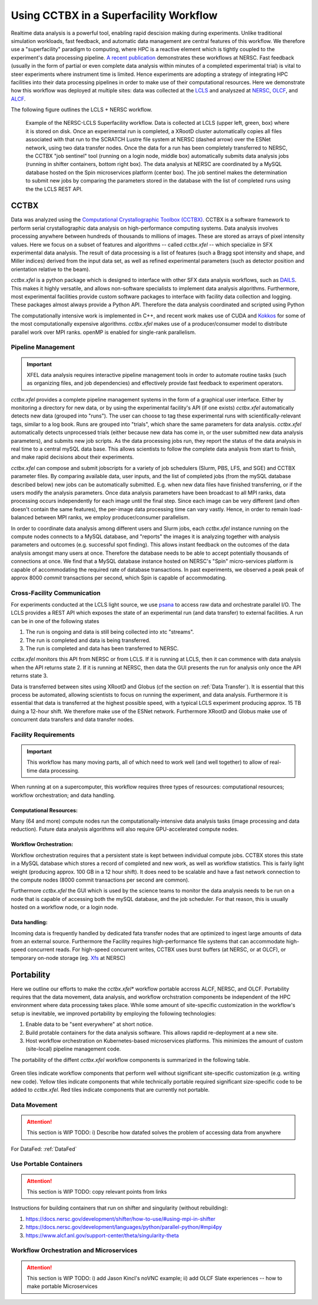 Using CCTBX in a Superfacility Workflow
========================================

Realtime data analysis is a powerful tool, enabling rapid descision making
during experiments. Unlike traditional simulation workloads, fast feedback, and
automatic data management are central features of this workflow. We therefore
use a "superfacility" paradigm to computing, where HPC is a reactive element
which is tightly coupled to the experiment's data processing pipeline. `A
recent publication <https://arxiv.org/abs/2106.11469>`_ demonstrates these
workflows at NERSC. Fast feedback (usually in the form of partial or even
complete data analysis within minutes of a completed experimental trial) is
vital to steer experiments where instrument time is limited. Hence experiments
are adopting a strategy of integrating HPC facilities into their data processing
pipelines in order to make use of their computational resources.  Here we
demonstrate how this workflow was deployed at multiple sites: data was collected
at the `LCLS <https://lcls.slac.stanford.edu/>`_ and analyszed at `NERSC
<https://www.nersc.gov>`_, `OLCF <https://lcls.slac.stanford.edu/>`_, and `ALCF
<https://www.alcf.anl.gov/>`_.

The following figure outlines the LCLS + NERSC workflow.

.. figure:: ./assets/cctbx_workflow.png

    Example of the NERSC-LCLS Superfacility workflow. Data is collected at LCLS
    (upper left, green, box) where it is stored on disk. Once an experimental
    run is completed, a XRootD cluster automatically copies all files associated
    with that run to the SCRATCH Lustre file system at NERSC (dashed arrow) over
    the ESNet network, using two data transfer nodes. Once the data for a run
    has been completely transferred to NERSC, the CCTBX "job sentinel" tool
    (running on a login node, middle box) automatically submits data analysis
    jobs (running in shifter containers, bottom right box). The data analysis at
    NERSC are coordinated by a MySQL database hosted on the Spin microservices
    platform (center box). The job sentinel makes the determination to submit
    new jobs by comparing the parameters stored in the database with the list of
    completed runs using the the LCLS REST API.


CCTBX
-----

Data was analyzed using the `Computational Crystallographic Toolbox (CCTBX)
<https://github.com/cctbx/cctbx_project>`_. CCTBX is a software framework to
perform serial crystallographic data analysis on high-performance computing
systems. Data analysis involves processing anywhere between hundreds of
thousands to millions of images. These are stored as arrays of pixel intensity
values. Here we focus on a subset of features and algorithms -- called
*cctbx.xfel* -- which specialize in SFX experimental data analysis. The result
of data processing is a list of features (such a Bragg spot intensity and shape,
and Miller indices) derived from the input data set, as well as refined
experimental parameters (such as detector position and orientation relative to
the beam).

*cctbx.xfel* is a python package which is designed to interface with other SFX
data analysis workflows, such as `DAILS <https://dials.github.io/>`_. This makes
it highly versatile, and allows non-software specialists to implement data
analysis algorithms. Furthermore, most experimental facilities provide custom
software packages to interface with facility data collection and logging. These
packages almost always provide a Python API. Therefore the data analysis
coordinated and scripted using Python

The computationally intensive work is implemented in C++, and recent work makes
use of CUDA and `Kokkos <https://github.com/kokkos/kokkos>`_ for some of the
most computationally expensive algorithms. *cctbx.xfel* makes use of a
producer/consumer model to distribute parallel work over MPI ranks. openMP is
enabled for single-rank parallelism.


Pipeline Management
^^^^^^^^^^^^^^^^^^^

.. important::
    XFEL data analysis requires interactive pipeline management tools in order
    to automate routine tasks (such as organizing files, and job dependencies)
    and effectively provide fast feedback to experiment operators.

*cctbx.xfel* provides a complete pipeline management systems in the form of a
graphical user interface. Either by monitoring a directory for new data, or by
using the experimental facility's API (if one exists) *cctbx.xfel*
automatically detects new data (grouped into "runs"). The user can choose to
tag these experimental runs with scientifically-relevant tags, similar to a log
book. Runs are grouped into "trials", which share the same parameters for data
analysis. *cctbx.xfel* automatically detects unprocessed trials (either because
new data has come in, or the user submitted new data analysis parameters), and
submits new job scripts. As the data processing jobs run, they report the
status of the data analysis in real time to a central mySQL data base. This
allows scientists to follow the complete data analysis from start to finish,
and make rapid decisions about their experiments.

*cctbx.xfel* can compose and submit jobscripts for a variety of job schedulers
(Slurm, PBS, LFS, and SGE) and CCTBX parameter files. By comparing available
data, user inputs, and the list of completed jobs (from the mySQL database
described below) new jobs can be automatically submitted. E.g. when new data
files have finished transferring, or if the users modify the analysis
parameters. Once data analysis parameters have been broadcast to all MPI ranks,
data processing occurs independently for each image until the final step. Since
each image can be very different (and often doesn't contain the same features),
the per-image data processing time can vary vastly.  Hence, in order to remain
load-balanced between MPI ranks, we employ producer/consumer parallelism.

In order to coordinate data analysis among different users and Slurm jobs, each
*cctbx.xfel* instance running on the compute nodes connects to a MySQL
database, and "reports" the images it is analyzing together with analysis
parameters and outcomes (e.g. successful spot finding). This allows instant
feedback on the outcomes of the data analysis amongst many users at once.
Therefore the database needs to be able to accept potentially thousands of
connections at once. We find that a MySQL database instance hosted on NERSC's
"Spin" micro-services platform is capable of accommodating the required rate
of database transactions. In past experiments, we observed a peak peak of
approx 8000 *commit* transactions per second, which Spin is capable of
accommodating.


Cross-Facility Communication
^^^^^^^^^^^^^^^^^^^^^^^^^^^^

For experiments conducted at the LCLS light source, we use `psana
<https://github.com/slac-lcls>`_ to access raw data and orchestrate parallel
I/O. The LCLS provides a REST API which exposes the state of an experimental
run (and data transfer) to external facilities. A run can be in one of the
following states

#. The run is ongoing and data is still being collected into xtc "streams".
#. The run is completed and data is being transferred.
#. The run is completed and data has been transferred to NERSC.

*cctbx.xfel* monitors this API from NERSC or from LCLS. If it is running at
LCLS, then it can commence with data analysis when the API returns state 2. If
it is running at NERSC, then data the GUI presents the run for analysis only
once the API returns state 3.

Data is transferred between sites using XRootD and Globus (cf the section on
:ref:`Data Transfer`). It is essential that this process be automated, allowing
scientists to focus on running the experiment, and data analysis. Furthermore it
is essential that data is transferred at the highest possible speed, with a
typical LCLS experiment producing approx. 15 TB duing a 12-hour shift. We
therefore make use of the ESNet network. Furthermore XRootD and Globus make use
of concurrent data transfers and data transfer nodes.


Facility Requirements
^^^^^^^^^^^^^^^^^^^^^

.. important::
    This workflow has many moving parts, all of which need to work well (and
    well together) to allow of real-time data processing.


When running at on a supercomputer, this workflow requires three types of
resources: computational resources; workflow orchestration; and data handling.

Computational Resources:
~~~~~~~~~~~~~~~~~~~~~~~~

Many (64 and more) compute nodes run the computationally-intensive data analysis
tasks (image processing and data reduction). Future data analysis algorithms
will also require GPU-accelerated compute nodes.

Workflow Orchestration:
~~~~~~~~~~~~~~~~~~~~~~~

Workflow orchestration requires that a persistent state is kept between
individual compute jobs.  CCTBX stores this state in a MySQL database which
stores a record of completed and new work, as well as workflow statistics. This
is fairly light weight (producing approx. 100 GB in a 12 hour shift). It does
need to be scalable and have a fast network connection to the compute nodes
(8000 commit transactions per second are common).

Furthermore *cctbx.xfel* the GUI which is used by the science teams to monitor
the data analysis needs to be run on a node that is capable of accessing both
the mySQL database, and the job scheduler. For that reason, this is usually
hosted on  a workflow node, or a login node.

Data handling:
~~~~~~~~~~~~~~

Incoming data is frequently handled by dedicated fata transfer nodes that are
optimized to ingest large amounts of data from an external source. Furthermore
the Facility requires high-performance file systems that can accommodate
high-speed concurrent reads. For high-speed concurrent writes, CCTBX uses burst
buffers (at NERSC, or at OLCF), or temporary on-node storage (eg. `Xfs
<https://docs.nersc.gov/development/shifter/how-to-use/#temporary-xfs-files-for-optimizing-io>`_
at NERSC)


Portability
-----------

Here we outline our efforts to make the *cctbx.xfel** workflow portable accross
ALCF, NERSC, and OLCF. Portability requires that the data movement, data
analysis, and workflow orchstration components be independent of the HPC
environment where data processing takes place. While some amount of
site-specific customization in the workflow's setup is inevitable, we improved
portability by employing the following technologies:

1. Enable data to be "sent everywhere" at short notice.
2. Build protable containers for the data analysis software. This allows rapdid
   re-deployment at a new site.
3. Host workflow orchestration on Kubernetes-based microservices platforms.
   This minimizes the amount of custom (site-local) pipeline management code.

The portability of the diffent *cctbx.xfel* workflow components is summarized in
the following table.

.. figure:: ./assets/cctbx_portability.png

   Portability experiences of the CCTBX Superfacility workflow accross 4
   facilties: `NERSC <https://www.nersc.gov>`_, `OLCF
   <https://www.olcf.ornl.gov>`_, `ALCF <https://www.alcf.anl.gov>`_, `LCLS
   <https://lcls.slac.stanford.edu/>`_

Green tiles indicate workflow components that perform well without significant
site-specific customization (e.g. writing new code). Yellow tiles indicate
components that while technically portable required significant size-specific
code to be added to *cctbx.xfel*. Red tiles indicate components that are
currently not portable.


Data Movement
^^^^^^^^^^^^^

.. attention::
    This section is WIP
    TODO: i) Describe how datafed solves the problem of accessing data from
    anywhere


For DataFed: :ref:`DataFed`

Use Portable Containers
^^^^^^^^^^^^^^^^^^^^^^^

.. attention::
    This section is WIP
    TODO: copy relevant points from links

Instructions for building containers that run on shifter and singularity
(without rebuilding):

1. https://docs.nersc.gov/development/shifter/how-to-use/#using-mpi-in-shifter
2. https://docs.nersc.gov/development/languages/python/parallel-python/#mpi4py
3. https://www.alcf.anl.gov/support-center/theta/singularity-theta


Workflow Orchestration and Microservices
^^^^^^^^^^^^^^^^^^^^^^^^^^^^^^^^^^^^^^^^

.. attention::
    This section is WIP
    TODO: i) add Jason Kincl's noVNC example; ii) add OLCF Slate experiences -- how to make portable Microservices


